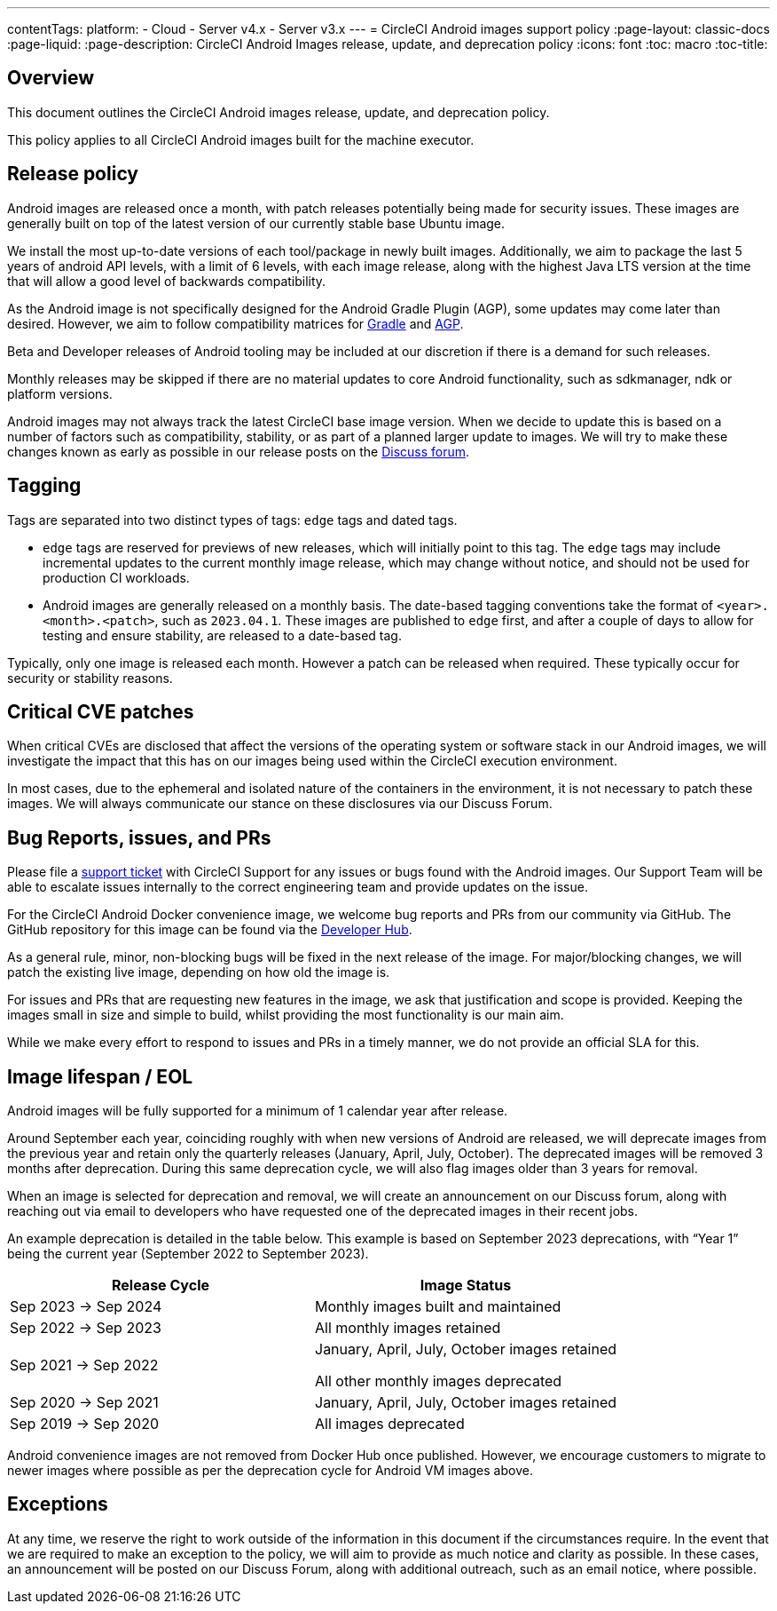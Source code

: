 ---
contentTags:
  platform:
  - Cloud
  - Server v4.x
  - Server v3.x
---
= CircleCI Android images support policy
:page-layout: classic-docs
:page-liquid:
:page-description: CircleCI Android Images release, update, and deprecation policy
:icons: font
:toc: macro
:toc-title:


[#overview]
== Overview

This document outlines the CircleCI Android images release, update, and deprecation policy.

This policy applies to all CircleCI Android images built for the machine executor.

[#release-policy]
== Release policy

Android images are released once a month, with patch releases potentially being made for security issues. These images are generally built on top of the latest version of our currently stable base Ubuntu image. 

We install the most up-to-date versions of each tool/package in newly built images. Additionally, we aim to package the last 5 years of android API levels, with a limit of 6 levels, with each image release, along with the highest Java LTS version at the time that will allow a good level of backwards compatibility.

As the Android image is not specifically designed for the Android Gradle Plugin (AGP), some updates may come later than desired. However, we aim to follow compatibility matrices for https://docs.gradle.org/current/userguide/compatibility.html[Gradle] and https://developer.android.com/build/releases/gradle-plugin#updating-gradle[AGP]. 

Beta and Developer releases of Android tooling may be included at our discretion if there is a demand for such releases.

Monthly releases may be skipped if there are no material updates to core Android functionality, such as sdkmanager, ndk or platform versions.

Android images may not always track the latest CircleCI base image version. When we decide to update this is based on a number of factors such as compatibility, stability, or as part of a planned larger update to images. We will try to make these changes known as early as possible in our release posts on the https://discuss.circleci.com/[Discuss forum].

[#tagging]
== Tagging

Tags are separated into two distinct types of tags: `edge` tags and dated tags.

* `edge` tags are reserved for previews of new releases, which will initially point to this tag. The `edge` tags may include incremental updates to the current monthly image release, which may change without notice, and should not be used for production CI workloads. 

* Android images are generally released on a monthly basis. The date-based tagging conventions take the format of `<year>.<month>.<patch>`, such as `2023.04.1`. These images are published to `edge` first, and after a couple of days to allow for testing and ensure stability, are released to a date-based tag.

Typically, only one image is released each month. However a patch can be released when required. These typically occur for security or stability reasons.

[#critical-cve-patches]
== Critical CVE patches

When critical CVEs are disclosed that affect the versions of the operating system or software stack in our Android images, we will investigate the impact that this has on our images being used within the CircleCI execution environment. 

In most cases, due to the ephemeral and isolated nature of the containers in the environment, it is not necessary to patch these images. We will always communicate our stance on these disclosures via our Discuss Forum.

[#bug-reports-issues-and-prs]
== Bug Reports, issues, and PRs

Please file a https://support.circleci.com/hc/en-us/requests/new[support ticket] with CircleCI Support for any issues or bugs found with the Android images. Our Support Team will be able to escalate issues internally to the correct engineering team and provide updates on the issue.

For the CircleCI Android Docker convenience image, we welcome bug reports and PRs from our community via GitHub. The GitHub repository for this image can be found via the https://circleci.com/developer/images/image/cimg/android[Developer Hub].

As a general rule, minor, non-blocking bugs will be fixed in the next release of the image. For major/blocking changes, we will patch the existing live image, depending on how old the image is.

For issues and PRs that are requesting new features in the image, we ask that justification and scope is provided. Keeping the images small in size and simple to build, whilst providing the most functionality is our main aim.

While we make every effort to respond to issues and PRs in a timely manner, we do not provide an official SLA for this.
 
[#image-lifespan-eol]
== Image lifespan / EOL

Android images will be fully supported for a minimum of 1 calendar year after release.

Around September each year, coinciding roughly with when new versions of Android are released, we will deprecate images from the previous year and retain only the quarterly releases (January, April, July, October). The deprecated images will be removed 3 months after deprecation. During this same deprecation cycle, we will also flag images older than 3 years for removal.

When an image is selected for deprecation and removal, we will create an announcement on our Discuss forum, along with reaching out via email to developers who have requested one of the deprecated images in their recent jobs.

An example deprecation is detailed in the table below. This example is based on September 2023 deprecations, with “Year 1” being the current year (September 2022 to September 2023).

[.table.table-striped]
[cols=2*, options="header", stripes=even]
|===
| Release Cycle
| Image Status

| Sep 2023 -> Sep 2024
| Monthly images built and maintained

| Sep 2022 -> Sep 2023
| All monthly images retained

| Sep 2021 -> Sep 2022
| January, April, July, October images retained

  All other monthly images deprecated

| Sep 2020 -> Sep 2021
| January, April, July, October images retained

| Sep 2019 -> Sep 2020
| All images deprecated
|===

Android convenience images are not removed from Docker Hub once published. However, we encourage customers to migrate to newer images where possible as per the deprecation cycle for Android VM images above.

[#exceptions]
== Exceptions

​​At any time, we reserve the right to work outside of the information in this document if the circumstances require. In the event that we are required to make an exception to the policy, we will aim to provide as much notice and clarity as possible. In these cases, an announcement will be posted on our Discuss Forum, along with additional outreach, such as an email notice, where possible.

